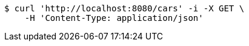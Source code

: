[source,bash]
----
$ curl 'http://localhost:8080/cars' -i -X GET \
    -H 'Content-Type: application/json'
----